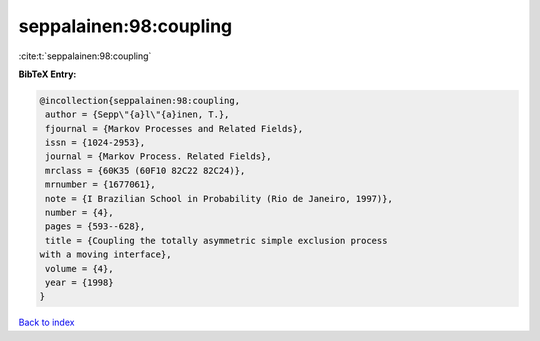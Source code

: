 seppalainen:98:coupling
=======================

:cite:t:`seppalainen:98:coupling`

**BibTeX Entry:**

.. code-block:: bibtex

   @incollection{seppalainen:98:coupling,
    author = {Sepp\"{a}l\"{a}inen, T.},
    fjournal = {Markov Processes and Related Fields},
    issn = {1024-2953},
    journal = {Markov Process. Related Fields},
    mrclass = {60K35 (60F10 82C22 82C24)},
    mrnumber = {1677061},
    note = {I Brazilian School in Probability (Rio de Janeiro, 1997)},
    number = {4},
    pages = {593--628},
    title = {Coupling the totally asymmetric simple exclusion process
   with a moving interface},
    volume = {4},
    year = {1998}
   }

`Back to index <../By-Cite-Keys.html>`_
